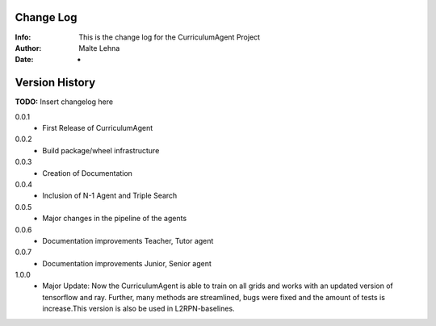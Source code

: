 Change Log
==========
:Info: This is the change log for the CurriculumAgent Project
:Author: Malte Lehna
:Date: -

.. index:: changelog

Version History
===============

**TODO:** Insert changelog here

0.0.1
    * First Release of CurriculumAgent
0.0.2
    * Build package/wheel infrastructure
0.0.3
    * Creation of Documentation
0.0.4
    * Inclusion of N-1 Agent and Triple Search
0.0.5
    * Major changes in the pipeline of the agents
0.0.6
    * Documentation improvements Teacher, Tutor agent
0.0.7
    * Documentation improvements Junior, Senior agent
1.0.0
    * Major Update: Now the CurriculumAgent is able to train on all grids and works with an updated version of tensorflow and ray. Further, many methods are streamlined, bugs were fixed and the amount of tests is increase.This version is also be used in L2RPN-baselines.

